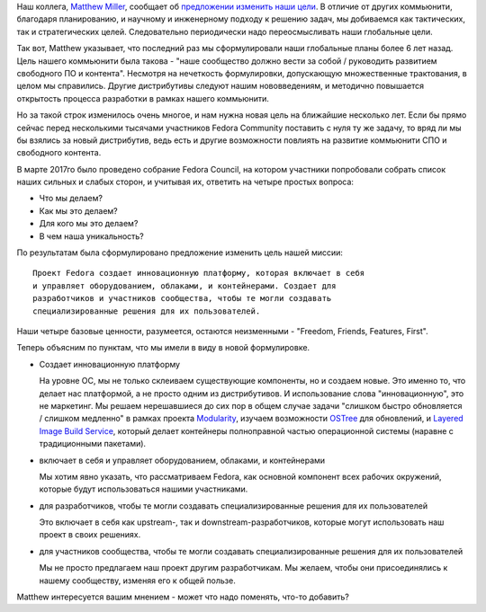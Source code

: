 .. title: Новая миссия Fedora Project
.. slug: novaia-missiia-fedora-project
.. date: 2017-04-18 16:19:23 UTC+03:00
.. tags: 
.. category: Fedora Changes
.. link: 
.. description: 
.. type: text
.. author: Peter Lemenkov

Наш коллега, `Matthew Miller
<https://fedoraproject.org/wiki/User:Mattdm?rd=MatthewMiller>`_, сообщает об
`предложении изменить наши цели
<https://lists.fedoraproject.org/archives/list/council-discuss@lists.fedoraproject.org/message/RJQWWPGDVBXPNHP6KGISKYY74CZH47UQ/>`_.
В отличие от других коммьюнити, благодаря планированию, и научному и
инженерному подходу к решению задач, мы добиваемся как тактических, так и
стратегических целей. Следовательно периодически надо переосмысливать наши
глобальные цели.

Так вот, Matthew указывает, что последний раз мы сформулировали наши глобальные
планы более 6 лет назад. Цель нашего коммьюнити была такова - "наше сообщество
должно вести за собой / руководить развитием свободного ПО и контента".
Несмотря на нечеткость формулировки, допускающую множественные трактования, в
целом мы справились. Другие дистрибутивы следуют нашим нововведениям, и
методично повышается открытость процесса разработки в рамках нашего коммьюнити.

Но за такой строк изменилось очень многое, и нам нужна новая цель на ближайшие
несколько лет. Если бы прямо сейчас перед несколькими тысячами участников
Fedora Community поставить с нуля ту же задачу, то вряд ли мы бы взялись за
новый дистрибутив, ведь есть и другие возможности повлиять на развитие
коммьюнити СПО и свободного контента.

В марте 2017го было проведено собрание Fedora Council, на котором участники
попробовали собрать список наших сильных и слабых сторон, и учитывая их,
ответить на четыре простых вопроса:

* Что мы делаем?
* Как мы это делаем?
* Для кого мы это делаем?
* В чем наша уникальность?

По результатам была сформулировано предложение изменить цель нашей миссии:

::

        Проект Fedora создает инновационную платформу, которая включает в себя
        и управляет оборудованием, облаками, и контейнерами. Создает для
        разработчиков и участников сообщества, чтобы те могли создавать
        специализированные решения для их пользователей.


Наши четыре базовые ценности, разумеется, остаются неизменными - "Freedom,
Friends, Features, First".

Теперь объясним по пунктам, что мы имели в виду в новой формулировке.

* Создает инновационную платформу

  На уровне ОС, мы не только склеиваем существующие компоненты, но и создаем
  новые. Это именно то, что делает нас платформой, а не просто одним из
  дистрибутивов. И использование слова "инновационную", это не маркетинг. Мы
  решаем нерешавшиеся до сих пор в общем случае задачи "слишком быстро
  обновляется / слишком медленно" в рамках проекта `Modularity
  <https://fedoraproject.org/wiki/Modularity>`_, изучаем возможности `OSTree
  <https://github.com/ostreedev/ostree>`_ для обновлений, и `Layered Image
  Build Service
  <https://fedoraproject.org/wiki/Changes/Layered_Docker_Image_Build_Service>`_,
  который делает контейнеры полноправной частью операционной системы
  (наравне с традиционными пакетами).

* включает в себя и управляет оборудованием, облаками, и контейнерами

  Мы хотим явно указать, что рассматриваем Fedora, как основной компонент всех
  рабочих окружений, которые будут использоваться нашими участниками.

* для разработчиков, чтобы те могли создавать специализированные решения для их пользователей

  Это включает в себя как upstream-, так и downstream-разработчиков, которые
  могут использовать наш проект в своих решениях.

* для участников сообщества, чтобы те могли создавать специализированные решения для их пользователей

  Мы не просто предлагаем наш проект другим разработчикам. Мы желаем, чтобы они
  присоединялись к нашему сообществу, изменяя его к общей пользе.

Matthew интересуется вашим мнением - может что надо поменять, что-то добавить?
